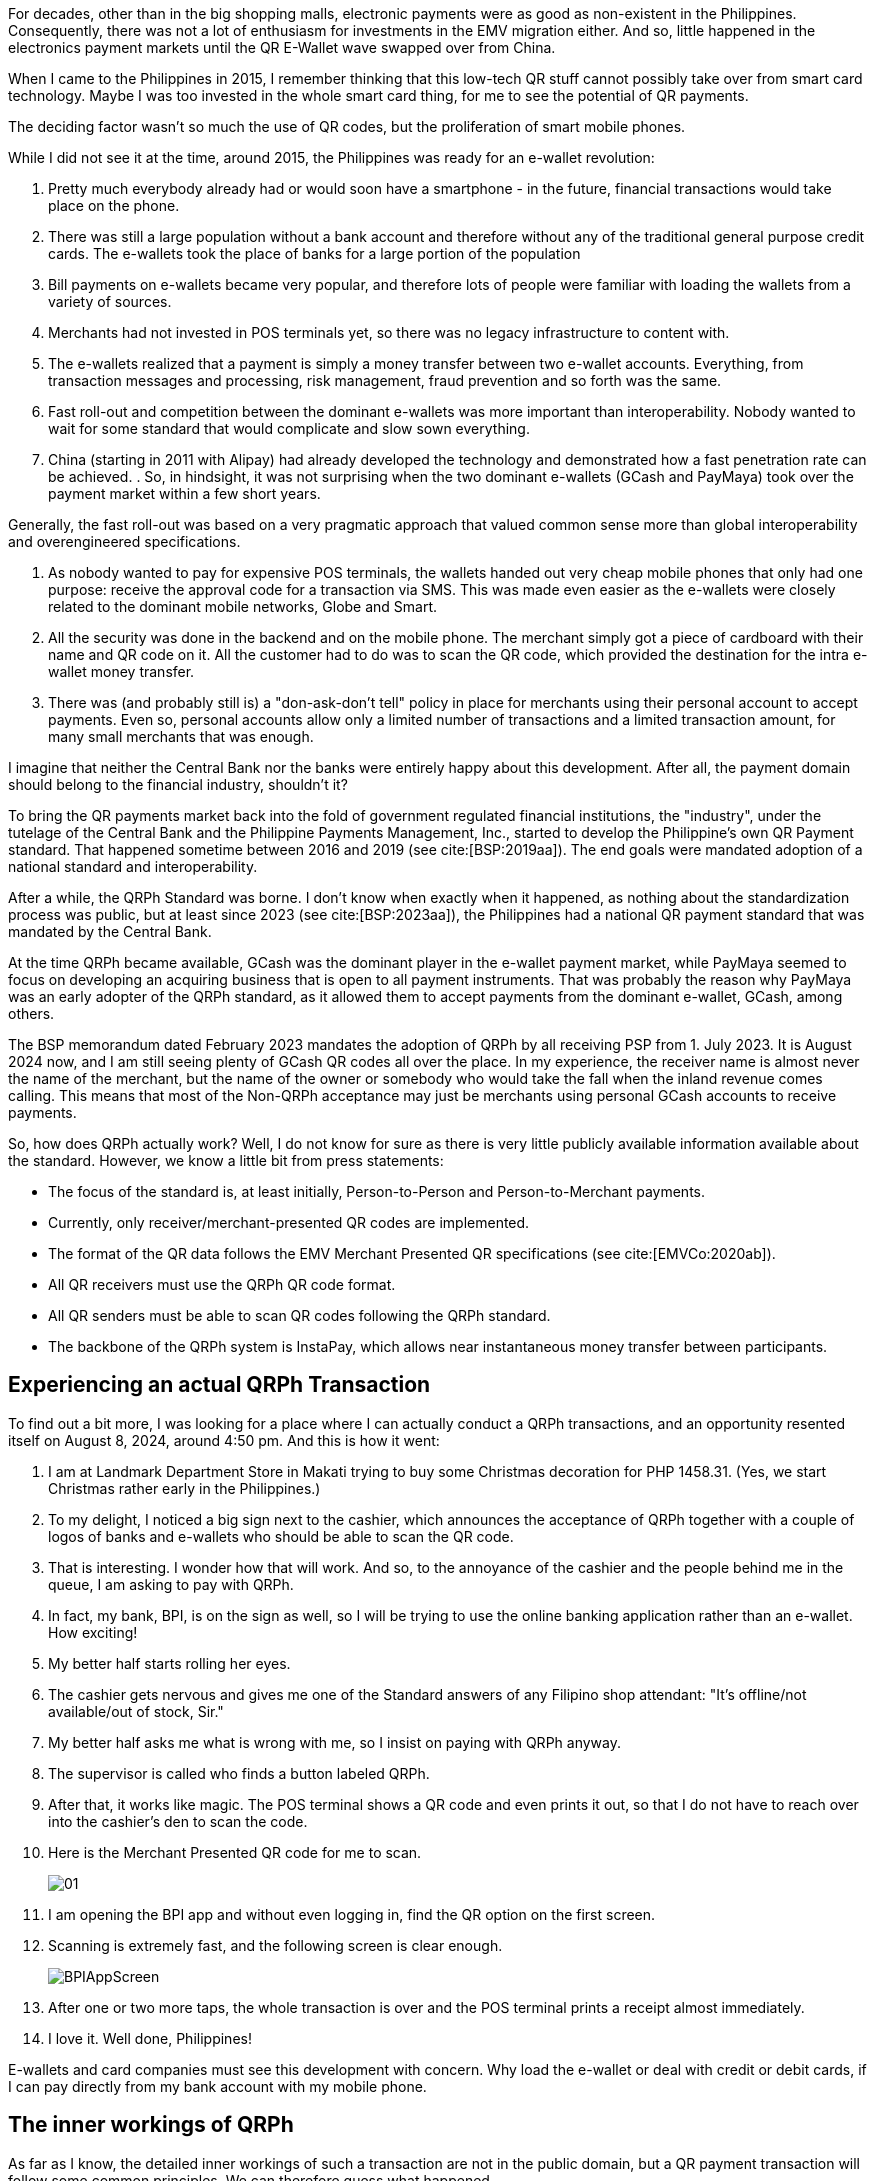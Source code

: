 :!showtitle:
= QRPh Part 1 - A short history
:bibtex-file: ../../AFCS Book/Literature/references.bib
// Formatting of citations and bibliography
// asciidoc, bibtex or biblatex
:bibtex-format: asciidoc
// Reference formatting style
// any style supported by csl-styles, apa, ieee
:bibtex-style: ieee
// Custom citation template for numeric style
// Any string matching /(.+?)\$id(.+)/
:bibtex-citation-template: ($id)
:imagesdir: qrph_part1
:data-uri:
:nofooter:

For decades, other than in the big shopping malls, electronic payments were as good as non-existent in the Philippines. Consequently, there was not a lot of enthusiasm for investments in the EMV migration either. And so, little happened in the electronics payment markets until the QR E-Wallet wave swapped over from China.

When I came to the Philippines in 2015, I remember thinking that this low-tech QR stuff cannot possibly take over from smart card technology. Maybe I was too invested in the whole smart card thing, for me to see the potential of QR payments.

The deciding factor wasn't so much the use of QR codes, but the proliferation of smart mobile phones.

While I did not see it at the time, around 2015, the Philippines was ready for an e-wallet revolution:

. Pretty much everybody already had or would soon have a smartphone - in the future, financial transactions would take place on the phone.
. There was still a large population without a bank account and therefore without any of the traditional general purpose credit cards. The e-wallets took the place of banks for a large portion of the population
. Bill payments on e-wallets became very popular, and therefore lots of people were familiar with loading the wallets from a variety of sources.
. Merchants had not invested in POS terminals yet, so there was no legacy infrastructure to content with.
. The e-wallets realized that a payment is simply a money transfer between two e-wallet accounts. Everything, from transaction messages and processing, risk management, fraud prevention and so forth was the same.
. Fast roll-out and competition between the dominant e-wallets was more important than interoperability. Nobody wanted to wait for some standard that would complicate and slow sown everything.
. China (starting in 2011 with Alipay) had already developed the technology and demonstrated how a fast penetration rate can be achieved.
.
So, in hindsight, it was not surprising when the two dominant e-wallets (GCash and PayMaya) took over the payment market within a few short years.

Generally, the fast roll-out was based on a very pragmatic approach that valued common sense more than global interoperability and overengineered specifications.

. As nobody wanted to pay for expensive POS terminals, the wallets handed out very cheap mobile phones that only had one purpose: receive the approval code for a transaction via SMS. This was made even easier as the e-wallets were closely related to the dominant mobile networks, Globe and Smart.

. All the security was done in the backend and on the mobile phone. The merchant simply got a piece of cardboard with their name and QR code on it. All the customer had to do was to scan the QR code, which provided the destination for the intra e-wallet money transfer.

. There was (and probably still is) a "don-ask-don't tell" policy in place for merchants using their personal account to accept payments. Even so, personal accounts allow only a limited number of transactions and a limited transaction amount, for many small merchants that was enough.

I imagine that neither the Central Bank nor the banks were entirely happy about this development. After all, the payment domain should belong to the financial industry, shouldn't it?

To bring the QR payments market back into the fold of government regulated financial institutions, the "industry", under the tutelage of the Central Bank and the Philippine Payments Management, Inc., started to develop the Philippine's own QR Payment standard. That happened sometime between 2016 and 2019 (see cite:[BSP:2019aa]). The end goals were mandated adoption of a national standard and interoperability.

After a while, the QRPh Standard was borne. I don't know when exactly when it happened, as nothing about the standardization process was public, but at least since 2023 (see cite:[BSP:2023aa]), the Philippines had a national QR payment standard that was mandated by the Central Bank.

At the time QRPh became available, GCash was the dominant player in the e-wallet payment market, while PayMaya seemed to focus on developing an acquiring business that is open to all payment instruments.  That was probably the reason why PayMaya was an early adopter of the QRPh standard, as it allowed them to accept payments from the dominant e-wallet, GCash, among others.

The BSP memorandum dated February 2023 mandates the adoption of QRPh by all receiving PSP from 1. July 2023. It is August 2024 now, and I am still seeing plenty of GCash QR codes all over the place.  In my experience, the receiver name is almost never the name of the merchant, but the name of the owner or somebody who would take the fall when the inland revenue comes calling. This means that most of the Non-QRPh acceptance may just be merchants using personal GCash accounts to receive payments.

So, how does QRPh actually work? Well, I do not know for sure as there is very little publicly available information available about the standard.  However, we know a little bit from press statements:

* The focus of the standard is, at least initially, Person-to-Person and Person-to-Merchant payments.
* Currently, only receiver/merchant-presented QR codes are implemented.
* The format of the QR data follows the EMV Merchant Presented QR specifications (see cite:[EMVCo:2020ab]).
* All QR receivers must use the QRPh QR code format.
* All QR senders must be able to scan QR codes following the QRPh standard.
* The backbone of the QRPh system is InstaPay, which allows near instantaneous money transfer between participants.


== Experiencing an actual QRPh Transaction

To find out a bit more, I was looking for a place where I can actually conduct a QRPh transactions, and an opportunity resented itself on August 8, 2024, around 4:50 pm. And this is how it went:

. I am at Landmark Department Store in Makati trying to buy some Christmas decoration for PHP 1458.31. (Yes, we start Christmas rather early in the Philippines.)
. To my delight, I noticed a big sign next to the cashier, which announces the acceptance of QRPh together with a couple of logos of banks and e-wallets who should be able to scan the QR code.
. That is interesting. I wonder how that will work. And so, to the annoyance of the cashier and the people behind me in the queue, I am asking to pay with QRPh.
. In fact, my bank, BPI, is on the sign as well, so I will be trying to use the online banking application rather than an e-wallet. How exciting!
. My better half starts rolling her eyes.
. The cashier gets nervous and gives me one of the Standard answers of any Filipino shop attendant: "It's offline/not available/out of stock, Sir."
. My better half asks me what is wrong with me, so I insist on paying with QRPh anyway.
. The supervisor is called who finds a button  labeled QRPh.
. After that, it works like magic. The POS terminal shows a QR code and even prints it out, so that I do not have to reach over into the cashier's den to scan the code.
. Here is the Merchant Presented QR code for me to scan.
+
image::01.png[]

. I am opening the BPI app and without even logging in, find the QR option on the first screen.
. Scanning is extremely fast, and the following screen is clear enough.
+
image::BPIAppScreen.png[]

. After one or two more taps, the whole transaction is over and the POS terminal prints a receipt almost immediately.
. I love it.  Well done, Philippines!

E-wallets and card companies must see this development with concern. Why load the e-wallet or deal with credit or debit cards, if I can pay directly from my bank account with my mobile phone.

== The inner workings of QRPh

As far as I know, the detailed inner workings of such a transaction are not in the public domain, but a QR payment transaction will follow some common principles. We can therefore guess what happened.


Follow the transaction flow in the picture below.

image::QRPhMerchantPresentedTransactionFlow.png[role=full-view-width]

. The POS terminal will inform the receiver PSP that it expects a payment of a certain amount.
+
The receiver PSP will create a pending payment transaction, create a reference ID and return the formatted QR data or even a QR picture to the POS terminal.
. The POS terminal uses the QR picture from the backend or creates a QR code, which is then displayed and maybe even printed.
. The customer opens the mobile application of the e-wallet or bank they intend to pay with.
. After reviewing the transaction data, which is taken from the QR code and displayed on the customer's phone, an authorization is sent to the sender PSP. The authorization also contains information about the receiver PSP and the merchant account that should receive the payment amount.
. It is straightforward to see how a fraudulent player could replace the destination account in the QR code while leaving the original merchant name untouched. To prevent this, either the mobile phone app sends a request to the backend system to check whether there is a pending payment request with the merchant name and account before showing the merchant name to the customer, or the transaction is cancelled when it turns out at a later step that the QR code data and the pending payment request do not match.
. The sender PSP credits the customer's account with the payment amount and sends a money transfer message to InstaPay. InstaPay routes that message to the receiver PSP.
. The receiver PSP checks the reference ID and matches it with the id of the pending payment transaction. I assume that at this point a lot of checks are necessary, for instance, to ensure the reference ID hasn't expired, that the reference ID hasn't already been used and so forth.
+
It might be at this point that the receiver PSP already deducts the merchant fee for the transaction and only debits the discounted transaction amount. Or maybe, the fees are calculated periodically and billed separately. It is unlikely that for offlinefootnote:[An offline transaction refers to what in the traditional card payment world would be called a "card-present" transaction. Basically a transaction in a physical location with the customer present.] transactions, the sender PSP would charge the customer a fee. However, a percentage of the merchant fee may actually go the sender PSP (in traditional payment systems that would be called an interchange fee).
. If everything went well, the receiver PSP will send a notification to the POS, which will then print a receipt and conclude the transaction. It is also likely that the sender PSP will send a confirmation message to the customer.


== References


bibliography::[]

